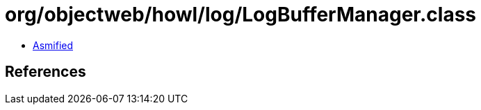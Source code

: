 = org/objectweb/howl/log/LogBufferManager.class

 - link:LogBufferManager-asmified.java[Asmified]

== References

